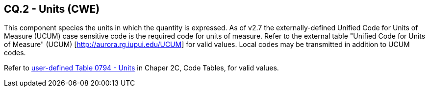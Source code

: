 == CQ.2 - Units (CWE)

[datatype-definition]
This component species the units in which the quantity is expressed. As of v2.7 the externally-defined Unified Code for Units of Measure (UCUM) case sensitive code is the required code for units of measure. Refer to the external table "Unified Code for Units of Measure" (UCUM) [http://aurora.rg.iupui.edu/UCUM] for valid values. Local codes may be transmitted in addition to UCUM codes.

Refer to file:///E:\V2\v2.9%20final%20Nov%20from%20Frank\V29_CH02C_Tables.docx#HL70794[user-defined Table 0794 - Units] in Chaper 2C, Code Tables, for valid values.

